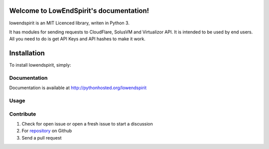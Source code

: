 Welcome to LowEndSpirit's documentation!
========================================

lowendspirit is an MIT Licenced library, writen in Python 3.

It has modules for sending requests to CloudFlare, SolusVM and Virtualizor API. It is intended to be used by end users.
All you need to do is get API Keys and API hashes to make it work.

Installation
============

To install lowendspirit, simply:

.. code-block:: bash
   $ pip install lowendspirit

Documentation
-------------

Documentation is available at http://pythonhosted.org/lowendspirit

Usage
-----

.. code-block:: python
    from lowendspirit import Cloudflare_Enduser_API, Solus_Enduser_API, Virtualizor_Enduser_API

Contribute
----------

#. Check for open issue or open a fresh issue to start a discussion
#. For `repository`_ on Github
#. Send a pull request

.. _`repository`: https://github.com/boxcontrol/lowendspirit


